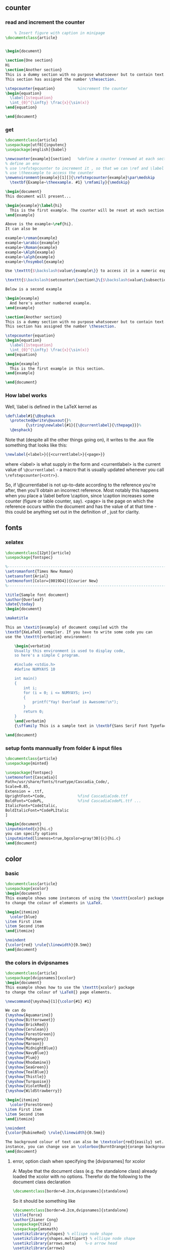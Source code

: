 # -*- org-what-lang-is-for: "latex"; -*-
** counter
*** read and increment the counter
    #+BEGIN_SRC latex
    % Insert figure with caption in minipage 
\documentclass{article}


\begin{document}

\section{One section}
Hi
\section{Another section}
This is a dummy section with no purpose whatsoever but to contain text. 
This section has assigned the number \thesection.

\stepcounter{equation}          %increment the counter
\begin{equation}
  \label{1stequation}
  \int_{0}^{\infty} \frac{x}{\sin(x)}
\end{equation}

\end{document}
    #+END_SRC
*** get
#+BEGIN_SRC latex
\documentclass{article}
\usepackage[utf8]{inputenc}
\usepackage[english]{babel}

\newcounter{example}[section]   %define a counter (renewed at each section)
% define an env
% use \refstepcounter to increment it , so that we can \ref and \label it
% use \theexample to access the counter
\newenvironment{example}[1][]{\refstepcounter{example}\par\medskip
  \textbf{Example~\theexample. #1} \rmfamily}{\medskip}

\begin{document}
This document will present...

\begin{example}\label{hi}
  This is the first example. The counter will be reset at each section.
\end{example}

Above is the example~\ref{hi}.
It can also be

example~\roman{example}
example~\arabic{example}
example~\Roman{example}
example~\Alph{example}
example~\alph{example}
example~\fnsymbol{example}

Use \texttt{$\backslash$value\{example\}} to access it in a numeric expression as in

\texttt{$\backslash$setcounter\{section\}\{$\backslash$value\{subsection\}\}}

Below is a second example

\begin{example}
  And here's another numbered example.
\end{example}

\section{Another section}
This is a dummy section with no purpose whatsoever but to contain text. 
This section has assigned the number \thesection.

\stepcounter{equation}
\begin{equation}
  \label{1stequation}
  \int_{0}^{\infty} \frac{x}{\sin(x)}
\end{equation}

\begin{example}
  This is the first example in this section. 
\end{example}

\end{document}
#+END_SRC
*** How label works
Well, \label is defined in the LaTeX kernel as

#+begin_src latex
\def\label#1{\@bsphack
  \protected@write\@auxout{}%
         {\string\newlabel{#1}{{\@currentlabel}{\thepage}}}%
  \@esphack}
  #+end_src
Note that (despite all the other things going on), it writes to the .aux file something that looks like this:
#+begin_src latex
\newlabel{<label>}{{<currentlabel>}{<page>}}
#+end_src
where <label> is what supply in the form \label{<label>} and <currentlabel> is
the current value of ~\@currentlabel~ - a macro that is usually updated whenever
you call ~\refstepcounter{<cntr>}~.

So, if \@currentlabel is not up-to-date according to the reference you're after,
then you'll obtain an incorrect reference. Most notably this happens when you
place a \label before \caption, since \caption increases some counter (figure or
table counter, say). <page> is the page on which the reference occurs within the
document and has the value of \thepage at that time - this could be anything set
out in the definition of \thepage, just for clarity.
** fonts
*** xelatex
#+BEGIN_SRC latex
\documentclass[12pt]{article}
\usepackage{fontspec}

%-----------------------------------------------------------------------
\setromanfont{Times New Roman}
\setsansfont{Arial}
\setmonofont[Color={0019D4}]{Courier New}
%-----------------------------------------------------------------------

\title{Sample font document}
\author{Overleaf}
\date{\today}
\begin{document}
    
\maketitle
     
This an \textit{example} of document compiled with the  
\textbf{XeLaTeX} compiler. If you have to write some code you can 
use the \texttt{verbatim} environment:

    \begin{verbatim}
    Usually this environment is used to display code, 
    so here's a simple C program.

    #include <stdio.h>
    #define NUMYAYS 10
      
    int main()
    {
        int i;   
        for (i = 0; i <= NUMYAYS; i++) 
        {
            printf("Yay! Overleaf is Awesome!\n");
        }
        return 0;
    }
    \end{verbatim}
    {\sffamily This is a sample text in \textbf{Sans Serif Font Typeface}}
       
\end{document}
#+END_SRC
*** setup fonts mannually from folder & input files
#+BEGIN_SRC latex
  \documentclass{article}
  \usepackage{minted}

  \usepackage{fontspec}
  \setmonofont{Cascadia}[
  Path=/usr/share/fonts/truetype/Cascadia_Code/,
  Scale=0.85,
  Extension = .ttf,
  UprightFont=*Code,              %find CascadiaCode.ttf
  BoldFont=*CodePL,               %find CascadiaCodePL.ttf ...
  ItalicFont=*CodeItalic,
  BoldItalicFont=*CodePLItalic
  ]

  \begin{document}
  \inputminted{c}{hi.c}
  you can specify options
  \inputminted[linenos=true,bgcolor=gray!30]{c}{hi.c}
  \end{document}
#+END_SRC
** color
*** basic
#+BEGIN_SRC latex
\documentclass{article}
\usepackage{xcolor}
\begin{document}
This example shows some instances of using the \texttt{xcolor} package 
to change the colour of elements in \LaTeX.

\begin{itemize}
  \color{blue}
\item First item
\item Second item
\end{itemize}

\noindent
{\color{red} \rule{\linewidth}{0.5mm}}
\end{document}
#+END_SRC
*** the colors  in dvipsnames
#+BEGIN_SRC latex
  \documentclass{article}
  \usepackage[dvipsnames]{xcolor}
  \begin{document}
  This example shows how to use the \texttt{xcolor} package 
  to change the colour of \LaTeX{} page elements.

  \newcommand{\myshow}[1]{\color{#1} #1}

  We can do
  {\myshow{Aquamarine}}
  {\myshow{Bittersweet}}
  {\myshow{BrickRed}}
  {\myshow{Cerulean}}
  {\myshow{ForestGreen}}
  {\myshow{Mahogany}}
  {\myshow{Maroon}}
  {\myshow{MidnightBlue}}
  {\myshow{NavyBlue}}
  {\myshow{Plum}}
  {\myshow{Rhodamine}}
  {\myshow{SeaGreen}}
  {\myshow{TealBlue}}
  {\myshow{Thistle}}
  {\myshow{Turquoise}}
  {\myshow{VioletRed}}
  {\myshow{WildStrawberry}}

  \begin{itemize}
    \color{ForestGreen}
  \item First item
  \item Second item
  \end{itemize}

  \noindent
  {\color{RubineRed} \rule{\linewidth}{0.5mm}}

  The background colour of text can also be \textcolor{red}{easily} set. For 
  instance, you can change use an \colorbox{BurntOrange}{orange background} and then continue typing.
  \end{document}
#+END_SRC
**** error, option clash when specifying the [dvipsnames] for xcolor
A: Maybe that the document class (e.g. the standalone class) already loaded the xcolor with no
options. Therefor do the following to the document class declaration 
#+BEGIN_SRC latex
  \documentclass[border=0.2cm,dvipsnames]{standalone}
#+END_SRC
So it should be something like
#+BEGIN_SRC latex
  \documentclass[border=0.2cm,dvipsnames]{standalone}
  \title{force}
  \author{Jianer Cong}
  \usepackage{tikz}
  \usepackage{amsmath}
  \usetikzlibrary{shapes} % ellispe node shape
  \usetikzlibrary{shapes.multipart} % ellispe node shape
  \usetikzlibrary{arrows.meta}    %-o arrow head
  \usetikzlibrary{arrows}


  % no need since it's loaded
  % \usepackage{xcolor}
  \newcommand{\cola}[1][]{\textcolor{Aquamarine} #1}
  \newcommand{\colb}[1][]{\textcolor{Maroon} #1}
  \newcommand{\colc}[1][]{\textcolor{Thestle} #1}

  \begin{document}
  \input{d3}
  \end{document}
#+END_SRC
*** my color
#+BEGIN_SRC latex
\documentclass{article}
\usepackage[dvipsnames]{xcolor}

\definecolor{mypink1}{rgb}{0.858, 0.188, 0.478}
\definecolor{mypink2}{RGB}{219, 48, 122}
\definecolor{mypink3}{cmyk}{0, 0.7808, 0.4429, 0.1412}
\definecolor{mygray}{gray}{0.6}

\begin{document}
User-defined colours with different colour models:

\begin{enumerate}
\item \textcolor{mypink1}{Pink with rgb}
\item \textcolor{mypink2}{Pink with RGB}
\item \textcolor{mypink3}{Pink with cmyk}
\item \textcolor{mygray}{Gray with gray}
\end{enumerate}
\end{document}
#+END_SRC

** minted
*** minimal
#+BEGIN_SRC latex
  \documentclass{article}
  \usepackage{minted}
  \begin{document}
  \begin{minted}{c}
    int main() {
      printf("hello, world");
      return 0;
    }
  \end{minted}
  \end{document}
  % run with
  % $ xelatex -shell-escape hi.tex 
#+END_SRC
*** use different styles
**** check styles
#+BEGIN_SRC bash
pygmentize -L styles
#+END_SRC
**** use styles
#+BEGIN_SRC latex
\usemintedstyle{vs}
\usemintedstyle[csharp]{vs}
#+END_SRC
*** supported langs
#+BEGIN_SRC bash
pygmentize -L lexers
#+END_SRC
*** math in comments
#+BEGIN_SRC latex

\documentclass{article}
\usepackage{minted}
\begin{document}
\begin{minted}[mathescape]{python}
  # Returns $\sum_{i=1}^{n}i$
  def sum_from_one_to(n):
  r = range(1, n + 1)
  return sum(r)
\end{minted}
\end{document}
#+END_SRC
*** set properties at global/lang levels
#+begin_src latex
\documentclass{article}
\usepackage{minted}
\setminted{linenos}             %all lang has ling numbers
\setminted[c++]{linenos=false,bgcolor=gray!40}             %except for c++
\setmintedinline{linenos=false,bgcolor=gray!20}                        %all inline code has these
\begin{document}
Python \mint{python}| l = [2*x for x in [1,2,3]]|
The codes:
\begin{minted}{python}
  def f(n):
  return 2*n
\end{minted}

R \mint{r}| l <- map_dbl(c(1,2,3), function(x){2*x})|
The codes:
\begin{minted}{r}
  f <- function(n){2*n}
\end{minted}
C++
\begin{minted}{c++}
  double f(double n){
    return 2*n;
  }
\end{minted}
\end{document}
#+end_src
*** caption and label
#+begin_src latex
\documentclass{article}
\usepackage[newfloat]{minted}
\usepackage{caption}

\newenvironment{code}{\captionsetup{type=listing}}{}
\SetupFloatingEnvironment{listing}{name=Source Code}

\begin{document}
% Caption on top
\begin{code}
  \captionof{listing}{My C-Code}\label{code:c-code}
  \begin{minted}{c}
    int main() {
      printf("bye, world");
      return 0;
    }
  \end{minted}
\end{code}
Below is Source Code~\ref{code:c-code}.  
% Caption on bottom
Below is Source Code~\ref{code:cc-code}.  
\begin{code}
  \begin{minted}{c}
    int main() {
      printf("bye, world");
      return 0;
    }
  \end{minted}
  \captionof{listing}{My C-Code}\label{code:cc-code}
\end{code}
% Counter used
Now \texttt{\\thelisting} counter is \thelisting. %⇒ 2

\end{document}
#+end_src

** amsthrm
*** newtheorem
#+begin_src latex
  \newtheorem{lem}{Lemma}
  %%          ^^^^^^^ Environment name
  %%                   ^^^^^^^ Label
  %%  do \begin{lem} ... \end{lem}
  \newtheorem*{jl}{Jianer's Lemma}
  %% do \begin{jl} ... \end{jl}
  
#+end_src
*** numbering
By default, each therom-like dose independent numbering:
Theorem 1, Theorem 2, Lemma 1, Theorem 3, Lemma 2.
If you want to increase the lemma counter as theorem
do the following when declaring new environment
#+begin_src latex
  \newtheorem{thm}{Theorem}
  \newtheorem{lem}[thm]{Lemma}
  %%              ^^^^ the optional arg2 makes lem share counter with thm

#+end_src
*** numbering with section
Make things like Proposition 2.1 , Proposition 2.2
#+begin_src latex
  \newtheorem{prop}{Proposition}[section]
  %% The last arg ask to reset the counter prop when section is changed
#+end_src
*** styles
| style-name | desc   |
|------------+--------|
| plain      | italic |
| definition | roman  |
| remark     | roman  |
Use the following to change therom styles
#+begin_src latex
  \theoremstyle{plain}
  \newtheorem{thm1}{Theorem1}
  \newtheorem{thm2}{Theorem2}


  \theoremstyle{definition}
  \newtheorem{thm3}{Theorem3}
  \newtheorem{thm4}{Theorem4}


  \theoremstyle{remark}
  \newtheorem{thm5}{Theorem5}
  \newtheorem{thm6}{Theorem6}
#+end_src
*** proof
#+begin_src latex
  \begin{proof}
    ...
  \end{proof}

  Change the heading texts:
  \begin{proof}[My Proof]
    ...
  \end{proof}

  Use the following to redefine the \qed symbol:
  \renewcommand{\qedsymbol}{\blacksquare}

  If the last part of proof is a list or equation, use a \texttt{qedhere}

  \begin{proof}
    \begin{equation}
      1 = 1 \qedhere
      %% Tip1: amsthrm should be loaded after ams math
      %% tip2: if qedhere failed, try \mbox{\qedhere}
    \end{equation}
  \end{proof}
#+end_src
** amsmath
*** suppress the equation number of a particular line
You can suppress the number on any particular line by putting \notag
before the end of that line; \notag should not be used outside a display environ-
ment as it will mess up the numbering.
*** write your own tag
You can also override a number with a tag of your own using \tag{⟨label ⟩},
where ⟨label ⟩ means arbitrary text such as $*$ or ii used to “number” the
equation. A tag can reference a different tagged display by use of
\tag{\ref{⟨label ⟩}⟨modifier ⟩} where ⟨modifier ⟩ is optional. If you are using
hyperref, use \ref*; use of the starred form of \ref prevents a reference to a
modified tag containing a nested link from linking to the original display.
*** dots
By using the semantically oriented commands
• \dotsc for “dots with commas”
• \dotsb for “dots with binary operators/relations”
• \dotsm for “multiplication dots”
• \dotsi for “dots with integrals”
• \dotso for “other dots” (none of the above)
instead of \ldots and \cdots, 
#+begin_src latex
Then we have the series $A_1, A_2,
\dotsc$, the regional sum $A_1
+A_2 +\dotsb $, the orthogonal
product $A_1 A_2 \dotsm $, and
the infinite integral
\[\int_{A_1}\int_{A_2}\dotsi\]
#+end_src
*** The \text command (better mbox)
The main use of the command \text is for words or phrases in a display. It
is very similar to the LATEX command \mbox in its effects, but has a couple
of advantages. If you want a word or phrase of text in a subscript, you can
type ..._{\textrm{word or phrase}}, which is slightly easier than the \mbox
equivalent: ..._{\mbox{\rmfamily\scriptsize word or phrase}}.

Note that the standard \textrm command will use the amsmath \text definition,
but ensure the \rmfamily font is used,
#+begin_src latex
  f_{[x_{i-1},x_i]} \text{ is monotonic,}
  \quad i = 1,\dots,c+1

  \partial_s f(x) = \frac{\partial}{\partial x_0} f(x)\quad
\text{for $x= x_0 + I x_1$.}
#+end_src
** cleveref
*** no config : what cref did to default counters
#+begin_src latex
\documentclass{article}
\title{Try cleveref}
\usepackage{geometry}
\geometry{
  a4paper,
  total={170mm,257mm},
  left=20mm,
  top=20mm,
}
\author{Jianer Cong}
\date{\today}

\usepackage{lipsum}
\usepackage{amsmath}
\usepackage{cleveref}
\begin{document}
\maketitle


\section{Intro}\label{sec:s1}
Section 2 is \cref{sec:s2} on \cpageref{sec:s1}.
Equation 1 is \cref{eq:e1}. The \texttt{align} has \cref{eq:e2,eq:e3}

In page 18 of the manual of cleveref, one finds the following warning:
\begin{quote}
  cleveref will not work properly with the standard LaTeX eqnarray en-
  vironment. There is no intention to x this. The eqnarray environment is poorly
  implemented, making it difficult to get it to work properly with cleveref.
  You're better using the amsmath replacements in any case, such as gather,
  align, multline and split, which do work properly with cleveref. (See
  http://www.tug.org/pracjourn/2006-4/madsen/)
\end{quote}

You should avoid the eqnarray environment.

\lipsum[10]

\begin{equation}\label{eq:e1}
  1 + 1 = 2
\end{equation}

\begin{align}
  1 + 1 &= 2 \label{eq:e2} \\
  1 + 3 &= 3 \label{eq:e3}
\end{align}


\section{section 2}\label{sec:s2}
\lipsum[2]

\end{document}

#+end_src
*** config yours
#+begin_src latex
\usepackage{cleveref}
\crefname{figure}{图}{图}
%                    ^^^ plural
\Crefname{figure}{图}{图}
%         ^^^^^^ type = counter name

\crefname{table}{表}{表}
\Crefname{table}{表}{表}

\crefname{section}{}{}
\crefname{section}{}{}
\creflabelformat{section}{第#2#1#3章节}


% #2 : start of hyperlink
% #3 : end of hyperlink
% #1 : The counter

#+end_src
** beamer
#+begin_src bash
  tree /usr/local/texlive/2023/texmf-dist/doc/latex/beamer/solutions/
  cp /usr/local/texlive/2023/texmf-dist/doc/latex/beamer/solutions/conference-talks/conference-ornate-20min.en.tex m.tex

#+end_src
** svg
+ install inkscape
+ -shell-escape

#+begin_src latex
  \usepackage{svg}
% --------------------------------------------------
  \begin{center}
    \includesvg[width=0.2\linewidth]{/home/me/Pictures/myfirstsvg.svg}
  \end{center}

#+end_src

